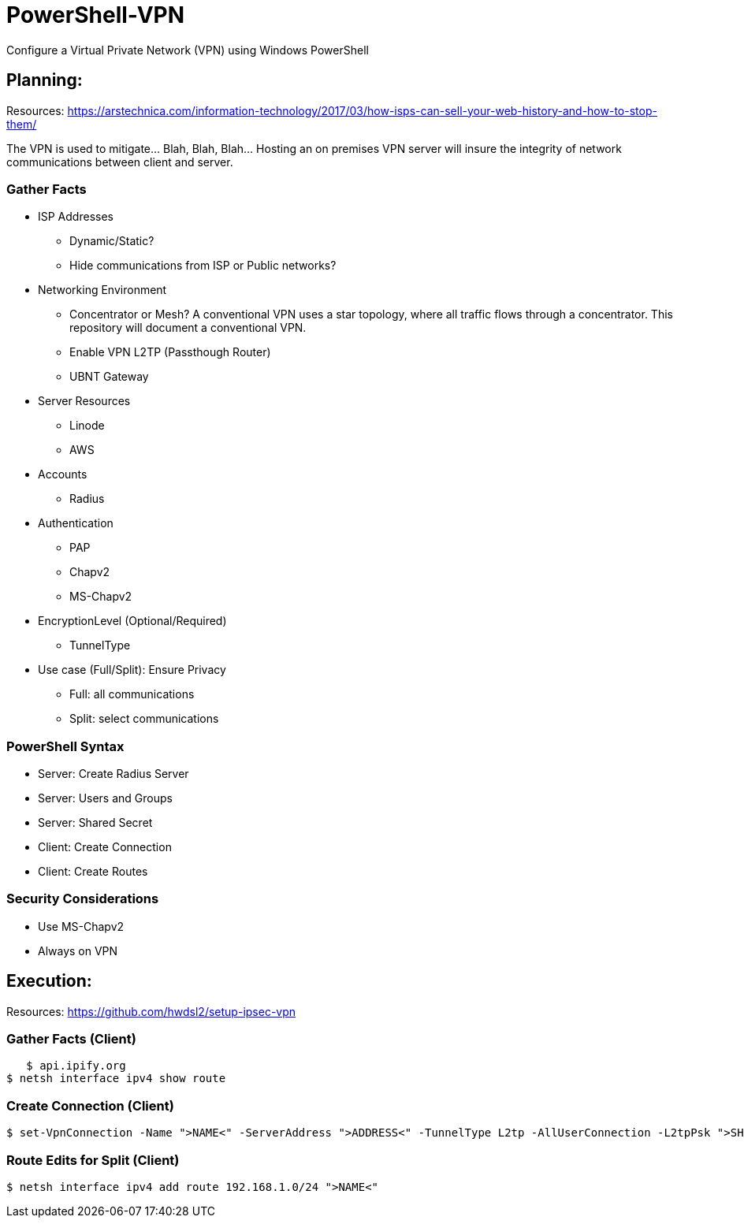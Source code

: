 # PowerShell-VPN
Configure a Virtual Private Network (VPN) using Windows PowerShell

== Planning:
Resources: https://arstechnica.com/information-technology/2017/03/how-isps-can-sell-your-web-history-and-how-to-stop-them/
	
The VPN is used to mitigate... Blah, Blah, Blah... Hosting an on premises VPN server will insure the integrity of network communications between client and server.  

=== Gather Facts
   * ISP Addresses
		- Dynamic/Static?
		- Hide communications from ISP or Public networks?
   * Networking Environment
		- Concentrator or Mesh? A conventional VPN uses a star topology, where all traffic flows through a concentrator. This repository will document a conventional VPN.
		- Enable VPN L2TP (Passthough Router)
		- UBNT Gateway
   * Server Resources
		- Linode
		- AWS
   * Accounts
		- Radius
   * Authentication
		- PAP
		- Chapv2
		- MS-Chapv2
   * EncryptionLevel (Optional/Required)
		- TunnelType
   * Use case (Full/Split): Ensure Privacy
		- Full: all communications
		- Split: select communications

=== PowerShell Syntax
   - Server: Create Radius Server
   - Server: Users and Groups
   - Server: Shared Secret
   - Client: Create Connection
   - Client: Create Routes

=== Security Considerations
   - Use MS-Chapv2
   - Always on VPN


== Execution:
Resources: https://github.com/hwdsl2/setup-ipsec-vpn

=== Gather Facts (Client)
    $ api.ipify.org
	$ netsh interface ipv4 show route

=== Create Connection (Client)
    $ set-VpnConnection -Name ">NAME<" -ServerAddress ">ADDRESS<" -TunnelType L2tp -AllUserConnection -L2tpPsk ">SHAREDKEY<" -AuthenticationMethod MSCHAPv2 -Encryption Optional -SplitTunneling $True -Force

=== Route Edits for Split (Client)
    $ netsh interface ipv4 add route 192.168.1.0/24 ">NAME<"
